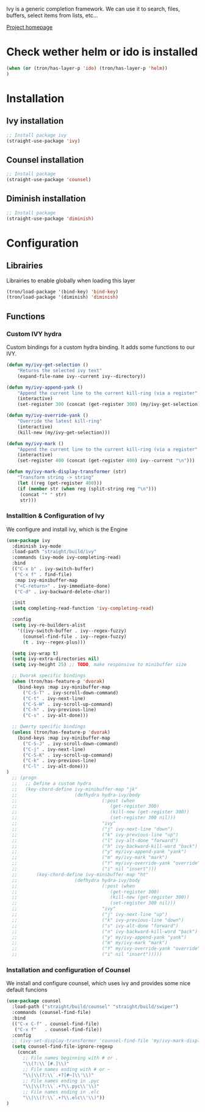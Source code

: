 Ivy is a generic completion framework. We can use it to search, files, buffers, select items from
lists, etc...

[[http://github.com/abo-abo/swiper][Project homepage]]

* Check wether helm or ido is installed
#+BEGIN_SRC emacs-lisp :tangle config.el
(when (or (tron/has-layer-p 'ido) (tron/has-layer-p 'helm))
)
#+END_SRC
* Installation
** Ivy installation
#+BEGIN_SRC emacs-lisp :tangle install.el
;; Install package ivy
(straight-use-package 'ivy)
#+END_SRC

** Counsel installation
#+BEGIN_SRC emacs-lisp :tangle install.el
;; Install package
(straight-use-package 'counsel)
#+END_SRC

** Diminish installation
#+BEGIN_SRC emacs-lisp :tangle install.el
;; Install package
(straight-use-package 'diminish)
#+END_SRC

* Configuration
** Librairies
Librairies to enable globally when loading this layer
#+BEGIN_SRC emacs-lisp :tangle config.el
(tron/load-package '(bind-key) 'bind-key)
(tron/load-package '(diminish) 'diminish)
#+END_SRC

** Functions
*** Custom IVY hydra
Custom bindings for a custom hydra binding. It adds some functions to our IVY.
#+BEGIN_SRC emacs-lisp :tangle config.el
(defun my/ivy-get-selection ()
    "Returns the selected ivy text"
    (expand-file-name ivy--current ivy--directory))

(defun my/ivy-append-yank ()
    "Append the current line to the current kill-ring (via a register"
    (interactive)
    (set-register 300 (concat (get-register 300) (my/ivy-get-selection) "\n")))

(defun my/ivy-override-yank ()
    "Override the latest kill-ring"
    (interactive)
    (kill-new (my/ivy-get-selection)))

(defun my/ivy-mark ()
    "Append the current line to the current kill-ring (via a register"
    (interactive)
    (set-register 400 (concat (get-register 400) ivy--current "\n")))

(defun my/ivy-mark-display-transformer (str)
    "Transform string -> string"
    (let ((reg (get-register 400)))
    (if (member str (when reg (split-string reg "\n")))
     (concat "* " str)
     str)))

#+END_SRC
*** Installtion & Configuration of Ivy
We configure and install ivy, which is the Engine
#+BEGIN_SRC emacs-lisp :tangle config.el
(use-package ivy
  :diminish ivy-mode
  :load-path "straight/build/ivy"
  :commands (ivy-mode ivy-completing-read)
  :bind
  (("C-x b" . ivy-switch-buffer)
   ("C-x f" . find-file)
   :map ivy-minibuffer-map
   ("<C-return>" . ivy-immediate-done)
   ("C-d" . ivy-backward-delete-char))

  :init
  (setq completing-read-function 'ivy-completing-read)

  :config
  (setq ivy-re-builders-alist
    '((ivy-switch-buffer . ivy--regex-fuzzy)
      (counsel-find-file . ivy--regex-fuzzy)
      (t . ivy--regex-plus)))

  (setq ivy-wrap t)
  (setq ivy-extra-directories nil)
  (setq ivy-height 25) ;; TODO, make responsive to minibuffer size

  ;; Dvorak specific bindings
  (when (tron/has-feature-p 'dvorak)
    (bind-keys :map ivy-minibuffer-map
      ("C-S-T" . ivy-scroll-down-command)
      ("C-t" . ivy-next-line)
      ("C-S-H" . ivy-scroll-up-command)
      ("C-h" . ivy-previous-line)
      ("C-s" . ivy-alt-done)))

  ;; Qwerty specific bindings
  (unless (tron/has-feature-p 'dvorak)
    (bind-keys :map ivy-minibuffer-map
      ("C-S-J" . ivy-scroll-down-command)
      ("C-j" . ivy-next-line)
      ("C-S-K" . ivy-scroll-up-command)
      ("C-k" . ivy-previous-line)
      ("C-l" . ivy-alt-done)))
)
  ;; (progn
  ;;   ;; Define a custom hydra
  ;;   (key-chord-define ivy-minibuffer-map "jk"
  ;;                     (defhydra hydra-ivy/body
  ;;                               (:post (when
  ;;                                  (get-register 300)
  ;;                                  (kill-new (get-register 300))
  ;;                                  (set-register 300 nil)))
  ;;                               "ivy"
  ;;                               ("j" ivy-next-line "down")
  ;;                               ("k" ivy-previous-line "up")
  ;;                               ("l" ivy-alt-done "forward")
  ;;                               ("h" ivy-backward-kill-word "back")
  ;;                               ("y" my/ivy-append-yank "yank")
  ;;                               ("m" my/ivy-mark "mark")
  ;;                               ("Y" my/ivy-override-yank "override")
  ;;                               ("i" nil "insert")))
  ;;       (key-chord-define ivy-minibuffer-map "ht"
  ;;                     (defhydra hydra-ivy/body
  ;;                               (:post (when
  ;;                                  (get-register 300)
  ;;                                  (kill-new (get-register 300))
  ;;                                  (set-register 300 nil)))
  ;;                               "ivy"
  ;;                               ("j" ivy-next-line "up")
  ;;                               ("k" ivy-previous-line "down")
  ;;                               ("s" ivy-alt-done "forward")
  ;;                               ("n" ivy-backward-kill-word "back")
  ;;                               ("y" my/ivy-append-yank "yank")
  ;;                               ("m" my/ivy-mark "mark")
  ;;                               ("Y" my/ivy-override-yank "override")
  ;;                               ("i" nil "insert")))))

#+END_SRC

*** Installation and configuration of Counsel
We install and configure counsel, which uses ivy and provides some nice default funcions

#+BEGIN_SRC emacs-lisp :tangle config.el
(use-package counsel
  :load-path ("straight/build/counsel" "straight/build/swiper")
  :commands (counsel-find-file)
  :bind
  (("C-x C-f" . counsel-find-file)
   ("C-x f"   . counsel-find-file))
  :config
  ;; (ivy-set-display-transformer 'counsel-find-file 'my/ivy-mark-display-transformer)
  (setq counsel-find-file-ignore-regexp
    (concat
      ;; File names beginning with # or .
      "\\(?:\\`[#.]\\)"
      ;; File names ending with # or ~
      "\\|\\(?:\\`.+?[#~]\\'\\)"
      ;; File names ending in .pyc
      "\\|\\(?:\\`.+?\\.pyc\\'\\)"
      ;; File names ending in .elc
      "\\|\\(?:\\`.+?\\.elc\\'\\)"))
)
#+END_SRC
